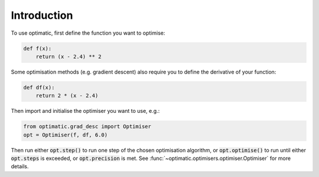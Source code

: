 Introduction
============
To use optimatic, first define the function you want to optimise:

.. code-block:: python

    def f(x):
        return (x - 2.4) ** 2

Some optimisation methods (e.g. gradient descent) also require you to define the
derivative of your function:

.. code-block:: python

    def df(x):
        return 2 * (x - 2.4)

Then import and initialise the optimiser you want to use, e.g.:

.. code-block:: python

    from optimatic.grad_desc import Optimiser
    opt = Optimiser(f, df, 6.0)

Then run either :code:`opt.step()` to run one step of the chosen optimisation
algorithm, or :code:`opt.optimise()` to run until either :code:`opt.steps` is
exceeded, or :code:`opt.precision` is met. See
:func:`~optimatic.optimisers.optimiser.Optimiser` for more details.
